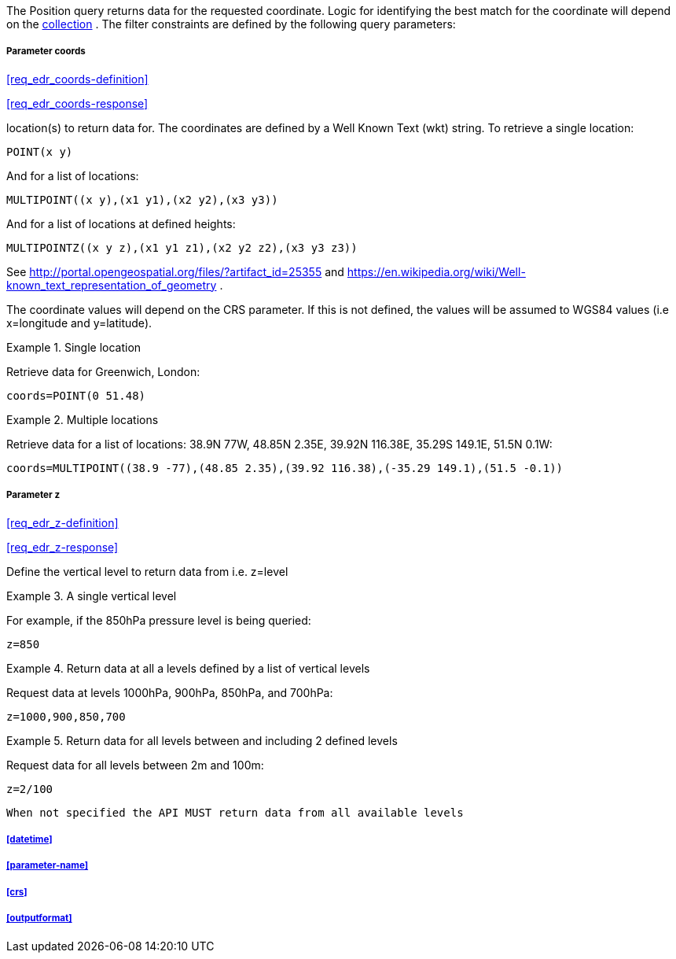The Position query returns data for the requested coordinate. Logic for identifying the best match for the coordinate will depend on the <<collection-definition,collection>> . The filter constraints are defined by the following query parameters:

===== *Parameter coords*

<<req_edr_coords-definition>>

<<req_edr_coords-response>>

location(s) to return data for. The coordinates are defined by a Well Known Text (wkt) string. To retrieve a single location:

`POINT(x y)` 

And for a list of locations:

`MULTIPOINT\((x y),(x1 y1),(x2 y2),(x3 y3))`

And for a list of locations at defined heights:

`MULTIPOINTZ\((x y z),(x1 y1 z1),(x2 y2 z2),(x3 y3 z3))`

See http://portal.opengeospatial.org/files/?artifact_id=25355 and https://en.wikipedia.org/wiki/Well-known_text_representation_of_geometry .

The coordinate values will depend on the CRS parameter. If this is not defined,
the values will be assumed to WGS84 values (i.e x=longitude and y=latitude).

.Single location
=================
Retrieve data for Greenwich, London:

`coords=POINT(0 51.48)`
=================


.Multiple locations
=================
Retrieve data for a list of locations: 38.9N 77W, 48.85N 2.35E, 39.92N 116.38E, 35.29S 149.1E, 51.5N 0.1W:  

`coords=MULTIPOINT\((38.9 -77),(48.85 2.35),(39.92 116.38),(-35.29 149.1),(51.5 -0.1))`
=================

===== *Parameter z*

<<req_edr_z-definition>>

<<req_edr_z-response>>

Define the vertical level to return data from 
i.e. z=level

.A single vertical level
===========

For example, if the 850hPa pressure level is being queried:

`z=850`
===========

.Return data at all a levels defined by a list of vertical levels
===========

Request data at levels 1000hPa, 900hPa, 850hPa, and 700hPa:

`z=1000,900,850,700`
===========

.Return data for all levels between and including 2 defined levels
===========

Request data for all levels between 2m and 100m:

`z=2/100`
===========

`When not specified the API MUST return data from all available levels`

===== <<datetime>>

===== <<parameter-name>>

===== <<crs>>

===== <<outputformat>>
